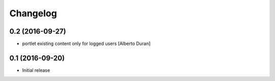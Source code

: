Changelog
=========

0.2 (2016-09-27)
----------------

* portlet existing content only for logged users [Alberto Duran]

0.1 (2016-09-20)
----------------

- Initial release
